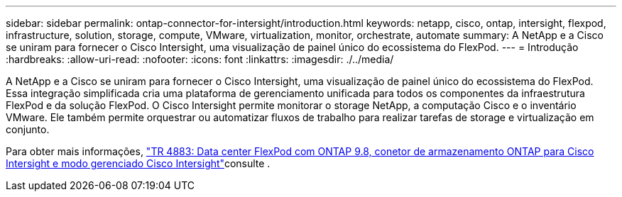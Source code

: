 ---
sidebar: sidebar 
permalink: ontap-connector-for-intersight/introduction.html 
keywords: netapp, cisco, ontap, intersight, flexpod, infrastructure, solution, storage, compute, VMware, virtualization, monitor, orchestrate, automate 
summary: A NetApp e a Cisco se uniram para fornecer o Cisco Intersight, uma visualização de painel único do ecossistema do FlexPod. 
---
= Introdução
:hardbreaks:
:allow-uri-read: 
:nofooter: 
:icons: font
:linkattrs: 
:imagesdir: ./../media/


[role="lead"]
A NetApp e a Cisco se uniram para fornecer o Cisco Intersight, uma visualização de painel único do ecossistema do FlexPod. Essa integração simplificada cria uma plataforma de gerenciamento unificada para todos os componentes da infraestrutura FlexPod e da solução FlexPod. O Cisco Intersight permite monitorar o storage NetApp, a computação Cisco e o inventário VMware. Ele também permite orquestrar ou automatizar fluxos de trabalho para realizar tarefas de storage e virtualização em conjunto.

Para obter mais informações, https://www.netapp.com/pdf.html?item=/media/25001-tr-4883.pdf["TR 4883: Data center FlexPod com ONTAP 9.8, conetor de armazenamento ONTAP para Cisco Intersight e modo gerenciado Cisco Intersight"^]consulte .
